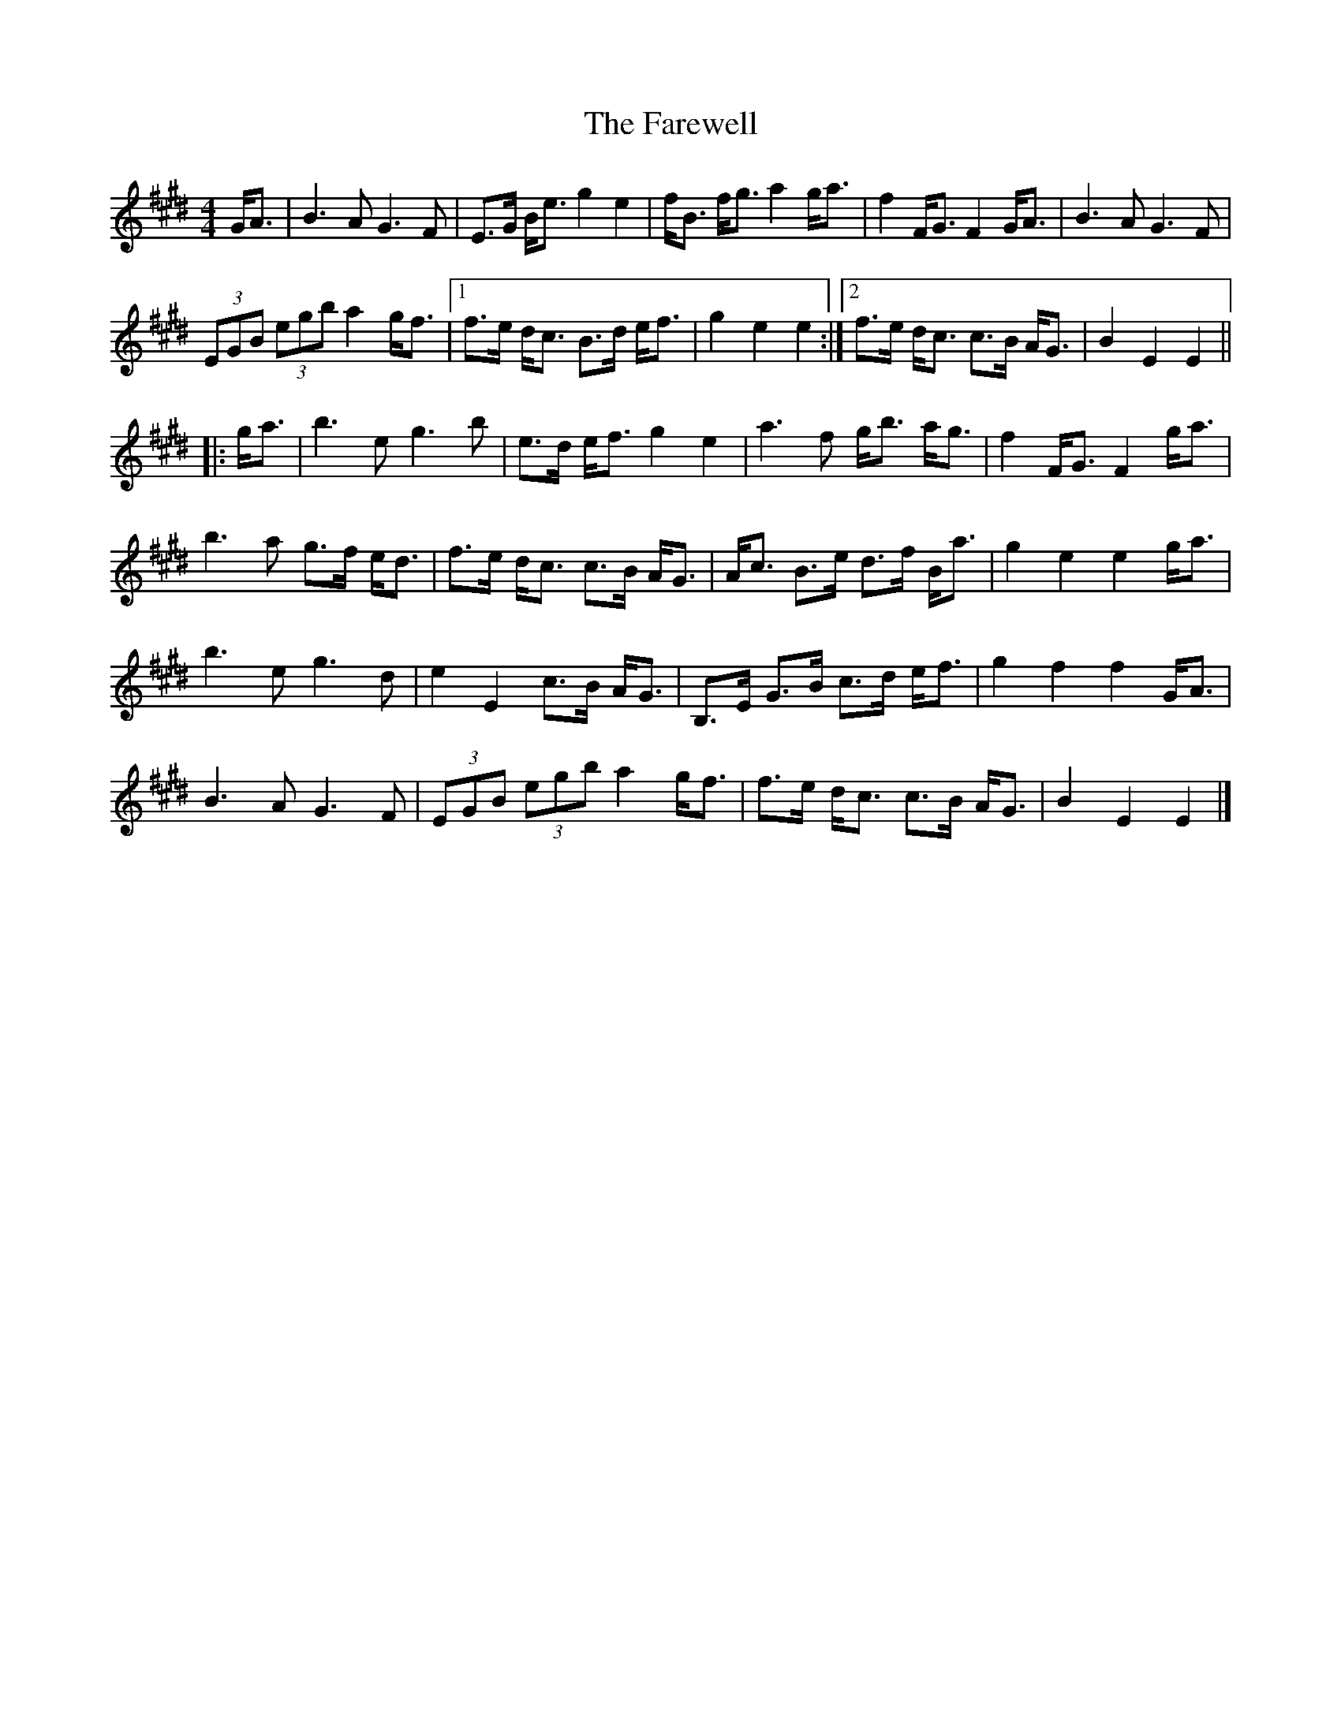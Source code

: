 X: 1
T: The Farewell
R: march
M: 4/4
S: https://thesession.org/tunes/3214
L: 1/8
K: E
G<A |\
B3 A G3 F | E>G B<e g2 e2 | f<B f<g a2 g<a | f2 F<G F2 G<A | B3 A G3 F |
(3EGB (3egb a2 g<f | [1 f>e d<c B>d e<f | g2 e2 e2 :|2 f>e d<c c>B A<G | B2 E2 E2 ||
|: g<a |\
b3 e g3 b | e>d e<f g2 e2 | a3 f g<b a<g | f2 F<G F2 g<a |
b3 a g>f e<d | f>e d<c c>B A<G | A<c B>e d>f B<a | g2 e2 e2 g<a |
b3 e g3 d | e2 E2 c>B A<G | B,>E G>B c>d e<f | g2 f2 f2 G<A |
B3 A G3 F | (3EGB (3egb a2 g<f | f>e d<c c>B A<G | B2 E2 E2 |]
